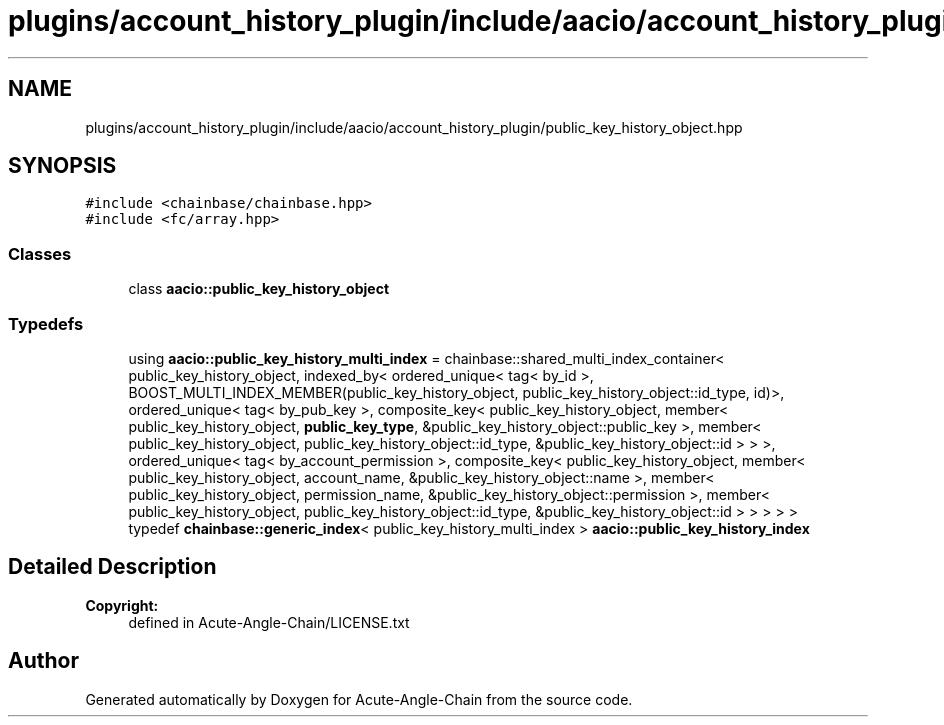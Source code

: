 .TH "plugins/account_history_plugin/include/aacio/account_history_plugin/public_key_history_object.hpp" 3 "Sun Jun 3 2018" "Acute-Angle-Chain" \" -*- nroff -*-
.ad l
.nh
.SH NAME
plugins/account_history_plugin/include/aacio/account_history_plugin/public_key_history_object.hpp
.SH SYNOPSIS
.br
.PP
\fC#include <chainbase/chainbase\&.hpp>\fP
.br
\fC#include <fc/array\&.hpp>\fP
.br

.SS "Classes"

.in +1c
.ti -1c
.RI "class \fBaacio::public_key_history_object\fP"
.br
.in -1c
.SS "Typedefs"

.in +1c
.ti -1c
.RI "using \fBaacio::public_key_history_multi_index\fP = chainbase::shared_multi_index_container< public_key_history_object, indexed_by< ordered_unique< tag< by_id >, BOOST_MULTI_INDEX_MEMBER(public_key_history_object, public_key_history_object::id_type, id)>, ordered_unique< tag< by_pub_key >, composite_key< public_key_history_object, member< public_key_history_object, \fBpublic_key_type\fP, &public_key_history_object::public_key >, member< public_key_history_object, public_key_history_object::id_type, &public_key_history_object::id > > >, ordered_unique< tag< by_account_permission >, composite_key< public_key_history_object, member< public_key_history_object, account_name, &public_key_history_object::name >, member< public_key_history_object, permission_name, &public_key_history_object::permission >, member< public_key_history_object, public_key_history_object::id_type, &public_key_history_object::id > > > > >"
.br
.ti -1c
.RI "typedef \fBchainbase::generic_index\fP< public_key_history_multi_index > \fBaacio::public_key_history_index\fP"
.br
.in -1c
.SH "Detailed Description"
.PP 

.PP
\fBCopyright:\fP
.RS 4
defined in Acute-Angle-Chain/LICENSE\&.txt 
.RE
.PP

.SH "Author"
.PP 
Generated automatically by Doxygen for Acute-Angle-Chain from the source code\&.
